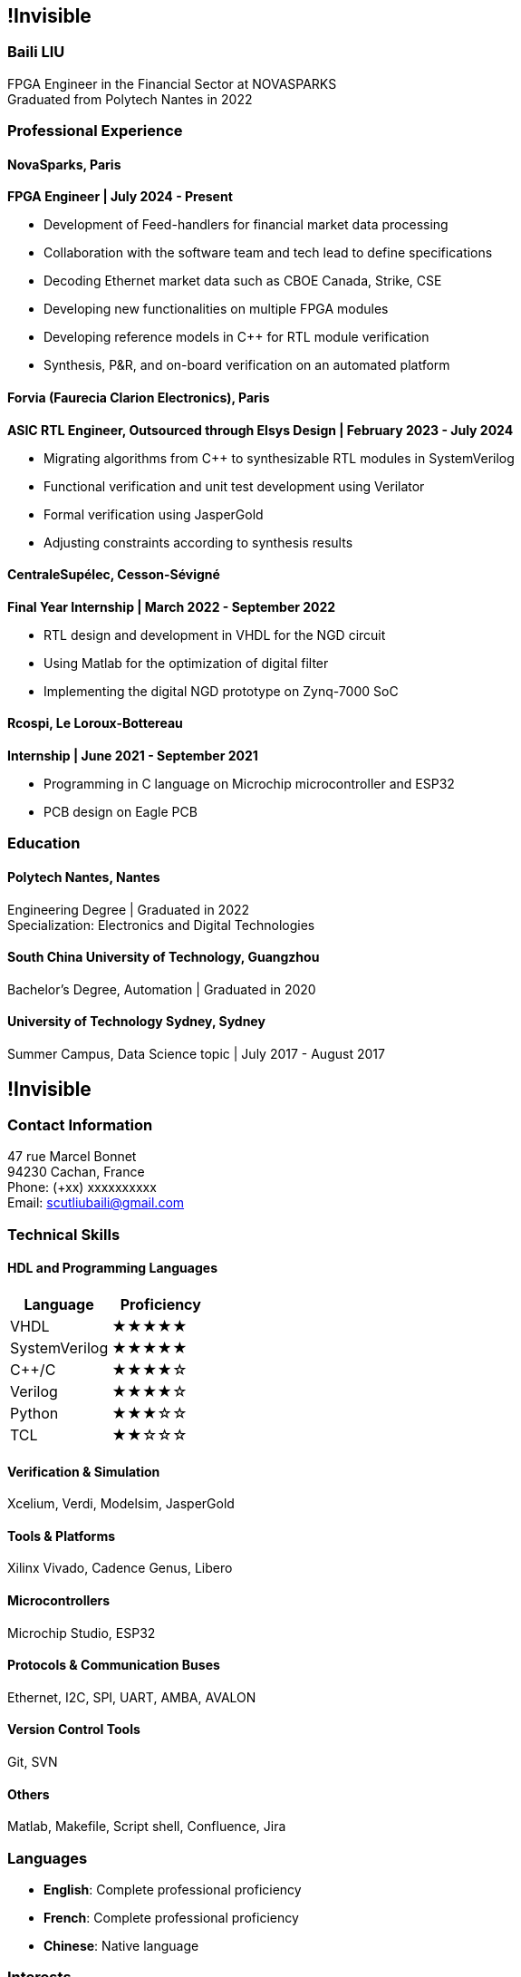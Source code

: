 :stylesheet: styles.css
:nofooter:

[.main-content]
== !Invisible
[.highlight-title]
=== Baili LIU
FPGA Engineer in the Financial Sector at NOVASPARKS +
Graduated from Polytech Nantes in 2022

=== Professional Experience

==== NovaSparks, Paris
*FPGA Engineer | July 2024 - Present*

- Development of Feed-handlers for financial market data processing
- Collaboration with the software team and tech lead to define specifications
- Decoding Ethernet market data such as CBOE Canada, Strike, CSE
- Developing new functionalities on multiple FPGA modules
- Developing reference models in C++ for RTL module verification
- Synthesis, P&R, and on-board verification on an automated platform

==== Forvia (Faurecia Clarion Electronics), Paris
*ASIC RTL Engineer, Outsourced through Elsys Design | February 2023 - July 2024*

- Migrating algorithms from C++ to synthesizable RTL modules in SystemVerilog
- Functional verification and unit test development using Verilator
- Formal verification using JasperGold
- Adjusting constraints according to synthesis results

==== CentraleSupélec, Cesson-Sévigné
*Final Year Internship | March 2022 - September 2022*

- RTL design and development in VHDL for the NGD circuit
- Using Matlab for the optimization of digital filter
- Implementing the digital NGD prototype on Zynq-7000 SoC

==== Rcospi, Le Loroux-Bottereau
*Internship | June 2021 - September 2021*

- Programming in C language on Microchip microcontroller and ESP32
- PCB design on Eagle PCB

=== Education

==== Polytech Nantes, Nantes
Engineering Degree | Graduated in 2022 +
Specialization: Electronics and Digital Technologies

==== South China University of Technology, Guangzhou
Bachelor's Degree, Automation | Graduated in 2020

==== University of Technology Sydney, Sydney
Summer Campus, Data Science topic | July 2017 - August 2017

[.sidebar]
== !Invisible
=== Contact Information
47 rue Marcel Bonnet + 
94230 Cachan, France +
Phone: (+xx) xxxxxxxxxx +
Email: scutliubaili@gmail.com  

=== Technical Skills
==== HDL and Programming Languages
[cols="1,1", options="header"]
|===
| Language | Proficiency

| VHDL
| ★★★★★

| SystemVerilog
| ★★★★★

| C++/C
| ★★★★☆

| Verilog
| ★★★★☆

| Python
| ★★★☆☆

| TCL
| ★★☆☆☆
|===

==== Verification & Simulation
Xcelium, Verdi, Modelsim, JasperGold

==== Tools & Platforms
Xilinx Vivado, Cadence Genus, Libero

==== Microcontrollers
Microchip Studio, ESP32

==== Protocols & Communication Buses
Ethernet, I2C, SPI, UART, AMBA, AVALON

==== Version Control Tools
Git, SVN

==== Others
Matlab, Makefile, Script shell, Confluence, Jira

=== Languages
- *English*: Complete professional proficiency
- *French*: Complete professional proficiency
- *Chinese*: Native language

=== Interests
- Badminton
- Go (Weiqi)